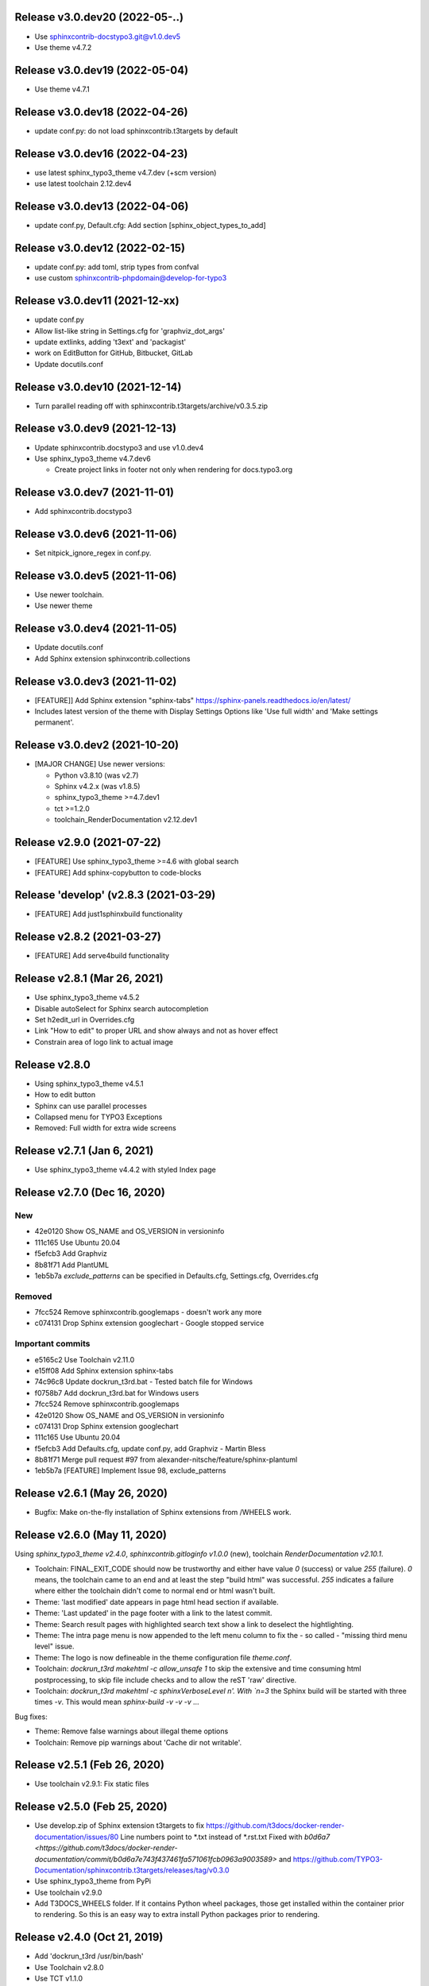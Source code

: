 Release v3.0.dev20 (2022-05-..)
===============================

*  Use sphinxcontrib-docstypo3.git@v1.0.dev5
*  Use theme v4.7.2


Release v3.0.dev19 (2022-05-04)
===============================

*  Use theme v4.7.1

Release v3.0.dev18 (2022-04-26)
===============================

*  update conf.py: do not load sphinxcontrib.t3targets by default

Release v3.0.dev16 (2022-04-23)
===============================

*  use latest sphinx_typo3_theme v4.7.dev (+scm version)
*  use latest toolchain 2.12.dev4


Release v3.0.dev13 (2022-04-06)
===============================

*  update conf.py, Default.cfg: Add section [sphinx_object_types_to_add]


Release v3.0.dev12 (2022-02-15)
===============================

*  update conf.py: add toml, strip types from confval
*  use custom sphinxcontrib-phpdomain@develop-for-typo3


Release v3.0.dev11 (2021-12-xx)
==============================

*  update conf.py
*  Allow list-like string in Settings.cfg for 'graphviz_dot_args'
*  update extlinks, adding 't3ext' and 'packagist'
*  work on EditButton for GitHub, Bitbucket, GitLab
*  Update docutils.conf


Release v3.0.dev10 (2021-12-14)
==============================

* Turn parallel reading off with sphinxcontrib.t3targets/archive/v0.3.5.zip


Release v3.0.dev9 (2021-12-13)
==============================

*  Update sphinxcontrib.docstypo3 and use v1.0.dev4
*  Use sphinx_typo3_theme v4.7.dev6

   *  Create project links in footer not only when rendering for docs.typo3.org


Release v3.0.dev7 (2021-11-01)
==============================

*  Add sphinxcontrib.docstypo3

Release v3.0.dev6 (2021-11-06)
==============================

*  Set nitpick_ignore_regex in conf.py.

Release v3.0.dev5 (2021-11-06)
==============================

*  Use newer toolchain.
*  Use newer theme

Release v3.0.dev4 (2021-11-05)
==============================

*  Update docutils.conf
*  Add Sphinx extension sphinxcontrib.collections

Release v3.0.dev3 (2021-11-02)
==============================

*  [FEATURE]] Add Sphinx extension "sphinx-tabs"
   https://sphinx-panels.readthedocs.io/en/latest/

*  Includes latest version of the theme with Display Settings Options like
   'Use full width' and 'Make settings permanent'.


Release v3.0.dev2 (2021-10-20)
==============================

*  [MAJOR CHANGE] Use newer versions:

   *  Python v3.8.10 (was v2.7)
   *  Sphinx v4.2.x (was v1.8.5)
   *  sphinx_typo3_theme >=4.7.dev1
   *  tct >=1.2.0
   *  toolchain_RenderDocumentation v2.12.dev1

Release v2.9.0 (2021-07-22)
===========================

*  [FEATURE] Use sphinx_typo3_theme >=4.6 with global search
*  [FEATURE] Add sphinx-copybutton to code-blocks


Release 'develop' (v2.8.3 (2021-03-29)
======================================

*  [FEATURE] Add just1sphinxbuild functionality


Release v2.8.2 (2021-03-27)
===========================

*  [FEATURE] Add serve4build functionality


Release v2.8.1 (Mar 26, 2021)
============================

*  Use sphinx_typo3_theme v4.5.2
*  Disable autoSelect for Sphinx search autocompletion
*  Set h2edit_url in Overrides.cfg
*  Link "How to edit" to proper URL and show always and not as hover effect
*  Constrain area of logo link to actual image


Release v2.8.0
============================

*  Using sphinx_typo3_theme v4.5.1
*  How to edit button
*  Sphinx can use parallel processes
*  Collapsed menu for TYPO3 Exceptions
*  Removed: Full width for extra wide screens


Release v2.7.1 (Jan 6, 2021)
============================

*  Use sphinx_typo3_theme v4.4.2 with styled Index page


Release v2.7.0 (Dec 16, 2020)
=============================

New
---

*  42e0120 Show OS_NAME and OS_VERSION in versioninfo
*  111c165 Use Ubuntu 20.04
*  f5efcb3 Add Graphviz
*  8b81f71 Add PlantUML
*  1eb5b7a `exclude_patterns` can be specified in Defaults.cfg, Settings.cfg,
   Overrides.cfg


Removed
-------

*  7fcc524 Remove sphinxcontrib.googlemaps - doesn't work any more
*  c074131 Drop Sphinx extension googlechart - Google stopped service


Important commits
-----------------

*  e5165c2 Use Toolchain v2.11.0
*  e15ff08 Add Sphinx extension sphinx-tabs
*  74c96c8 Update dockrun_t3rd.bat - Tested batch file for Windows
*  f0758b7 Add dockrun_t3rd.bat for Windows users
*  7fcc524 Remove sphinxcontrib.googlemaps
*  42e0120 Show OS_NAME and OS_VERSION in versioninfo
*  c074131 Drop Sphinx extension googlechart
*  111c165 Use Ubuntu 20.04
*  f5efcb3 Add Defaults.cfg, update conf.py, add Graphviz - Martin Bless
*  8b81f71 Merge pull request #97 from alexander-nitsche/feature/sphinx-plantuml
*  1eb5b7a [FEATURE] Implement Issue 98, exclude_patterns


Release v2.6.1 (May 26, 2020)
=============================

*  Bugfix: Make on-the-fly installation of Sphinx extensions from /WHEELS work.


Release v2.6.0 (May 11, 2020)
=============================

Using `sphinx_typo3_theme v2.4.0`, `sphinxcontrib.gitloginfo v1.0.0` (new),
toolchain `RenderDocumentation v2.10.1`.

*  Toolchain: FINAL_EXIT_CODE should now be trustworthy and either have
   value `0` (success) or value `255` (failure). `0` means, the toolchain
   came to an end and at least the step "build html" was successful.
   `255` indicates a failure where either the toolchain didn't come to normal
   end or html wasn't built.

*  Theme: 'last modified' date appears in page html head section if
   available.

*  Theme: 'Last updated' in the page footer with a link to the latest commit.

*  Theme: Search result pages with highlighted search text show a link to
   deselect the hightlighting.

*  Theme: The intra page menu is now appended to the left menu column to fix
   the - so called - "missing third menu level" issue.

*  Theme: The logo is now defineable in the theme configuration file
   `theme.conf`.

*  Toolchain: `dockrun_t3rd makehtml -c allow_unsafe 1` to skip the extensive
   and time consuming html postprocessing, to skip file include checks and to
   allow the reST 'raw' directive.

*  Toolchain: `dockrun_t3rd makehtml -c sphinxVerboseLevel n'. With `n=3`
   the Sphinx build will be started with three times `-v`. This would mean
   `sphinx-build -v -v -v …`

Bug fixes:

*  Theme: Remove false warnings about illegal theme options
*  Toolchain: Remove pip warnings about 'Cache dir not writable'.



Release v2.5.1 (Feb 26, 2020)
=============================

*  Use toolchain v2.9.1: Fix static files


Release v2.5.0 (Feb 25, 2020)
=============================

*  Use develop.zip of Sphinx extension t3targets to fix
   https://github.com/t3docs/docker-render-documentation/issues/80 Line numbers
   point to *.txt instead of *.rst.txt
   Fixed with `b0d6a7
   <https://github.com/t3docs/docker-render-documentation/commit/b0d6a7e743f437461fa571061fcb0963a9003589>`
   and
   https://github.com/TYPO3-Documentation/sphinxcontrib.t3targets/releases/tag/v0.3.0

*  Use sphinx_typo3_theme from PyPi
*  Use toolchain v2.9.0
*  Add T3DOCS_WHEELS folder. If it contains Python wheel packages, those get
   installed within the container prior to rendering. So this is an easy way to
   extra install Python packages prior to rendering.



Release v2.4.0 (Oct 21, 2019)
=============================

*  Add 'dockrun_t3rd  /usr/bin/bash'
*  Use Toolchain v2.8.0
*  Use TCT v1.1.0
*  Account for /THEMES mapping
*  Add 'ablog' to Pipfile
*  6ff41f3 List localizations in 'Find the results'
*  8785da4 Add directive and textrole 'confval' in conf.py



Release v2.3.0 (August 19, 2019)
================================

*  Use toolchain >= v2.7.1



Release v2.2.6 (released June 23, 2019)
=======================================

*  Use bugfixed toolchain v2.6.1



Release v2.2.5 (released June 22, 2019)
=======================================

*  Build again, make sphinx-contrib-slide-t3v1.0.1.zip available



Release v2.2.4 (released June 22, 2019)
=======================================

Bugs fixed
----------

*  Solve `issue #72 of container
   <https://github.com/t3docs/docker-render-documentation/issues/72>`__
   "Sphinx directive 'slide' not working". Explained `here
   <https://github.com/TYPO3-Documentation/sphinx-contrib-slide>`__.

Features added
--------------

*  The `.. slide::` directive can now embed "Google documents" and "Google
   spreadsheets" as well. Explained `here
   <https://github.com/TYPO3-Documentation/sphinx-contrib-slide>`__.

Use toolchain v2.6.0
--------------------

| ffbd087 Dump info to stdout if there are forbidden include files
| f68ebf0 Dump warnings.txt to stdout if not in _buildinfo
| 4606616 Add rel="nofollow noopener" to external + foreign links
| ee6533e Return sitemap-files in .txt format and not .json as result
| ec9fb21 Provide sitemap-files as .txt file too
| 4d65da1 v2.6.0 Set new version number



Release v2.2.1 (released June 14, 2019)
=======================================

Bugfix version

*  Fix logic error (don't always assume singlehtml)
*  Use TCT v0.4.1 showing ms = milli seconds
*  Use toolchain v2.5.1



Release v2.2.0 (released June 14, 2019)
=======================================

Enhancements
------------

*  Issues #63, #64 done in toolchain
*  Finetuned output of mainmenu.sh
*  Allow 'T3DOCS_DRY_RUN=1 dockrun_t3rd makehtml'
*  Allow 'dockrun_t3rd export-ALL' to copy the container internals to the host


Use toolchain RenderDocumentation v2.5.0
-----------------------------------------

*  Don't offer docs/manual.sxw as possibility
*  Solve `issue #64 of t3docs/docker-render-documentation
   <https://github.com/t3docs/docker-render-documentation/issues/64>`__
   "Weird appearance of README" rendering
*  Collect sitemap files `issue #63 of t3docs/docker-render-documentation
   <https://github.com/t3docs/docker-render-documentation/issues/63>`__
*  Postprocess html files: prettify, sanitize neutralize javascript links
   `issue #67 of t3docs/docker-render-documentation
   <https://github.com/t3docs/docker-render-documentation/issues/67>`__
*  Signal 'has_neutralized_links' in _builtinfo/results.json


Security fixes
--------------

*  Disable raw-directive `issue #65 of t3docs/docker-render-documentation
   <https://github.com/t3docs/docker-render-documentation/issues/65>`__
*  Issues #67 done in toolchain



Release v2.1.0 (released May 29, 2019)
======================================

Enhancements
------------

*  `#11: <https://github.com/t3docs/docker-render-documentation/issues/11>`__
   Again: Improve the output of "Find the results:"

*  `#50 <https://github.com/t3docs/docker-render-documentation/issues/50>`__
   Now installing specific versions from Pipfile


Bugs fixed
----------

*  `#51: <https://github.com/t3docs/docker-render-documentation/issues/51>`__
   Sphinx caching is working again. Removed recommonmark parser.

*  `#54: <https://github.com/t3docs/docker-render-documentation/issues/54>`__
   Have markdown files converted to rst by pandoc.

*  `#58: <https://github.com/t3docs/docker-render-documentation/issues/58>`__
   Catch YAML parser errors the better way.


Significant internal changes
----------------------------

*  `#55: <https://github.com/t3docs/docker-render-documentation/issues/55>`__
   Use /ALL/venv as workdir, remove folder /ALL/Rundir



Release v2.0.0 (released May 25, 2019)
======================================

This is a complete revamp of v1.6 of branch '1-6'.


Characteristics
---------------

*  codename 'dockrun_t3rd'
*  based on image ubuntu:18.04
*  almost migrated to Python 3
*  using pipenv as Python packet manager
*  only for html and singlehtml
*  much smaller in size


Enhancements
------------

*  `#11 <https://github.com/t3docs/docker-render-documentation/issues/11>`__
   Improve the output of "Find the results:"

*  `#53 <https://github.com/t3docs/docker-render-documentation/issues/53>`__
   Load `these sphinx extensions
   <https://github.com/t3docs/docker-render-documentation/blob/8fc0989c0e61cfd55b060b7fbefd138c910d87a3/ALL-for-build/Makedir/conf.py#L165>`__
   by default



Features added
--------------

*  `#20 <https://github.com/t3docs/docker-render-documentation/issues/20>`__
   Add sphinxcontrib.phpdomain


Bugs fixed
----------

*  `#03: <https://github.com/t3docs/docker-render-documentation/issues/3>`__
   Fix sphinxcontrib.googlemaps

*  `#18: <https://github.com/t3docs/docker-render-documentation/issues/18>`__
   Fix sphinxcontrib.googlemaps

*  `#31: <https://github.com/t3docs/docker-render-documentation/issues/31>`__
   Fix rendering of standalone README.(rst|md)

*  `#52: <https://github.com/t3docs/docker-render-documentation/issues/52>`__
   Fix sphinxcontrib.googlechart



Previous v1.6 releases (forked May 25, 2019)
============================================

Maintained in branch `1-6
<https://github.com/t3docs/docker-render-documentation/tree/1-6>` __



Release v1.6.11-html (released May 23, 2018)
============================================

Bugs fixed
----------

*  typoscript syntax highlighter should now always succeed
*  PDF generation working again

Features added
--------------

*  update mtime of repo files automatically if 'git-restore-mtime' is in path

Info
----

*  improved toolchain
*  as before: uses Sphinx caching
*  standalone *.zip is much smaller, as most fonts aren't shipped any more



Release v1.6.9-full (released May 10, 2018)
===========================================

...



Release v1.6.6 (released May 2, 2018)
=====================================

...



Release v1.6.4 (released Nov 16, 2017)
======================================

*  Bump version from v0.6.3 to v1.6.4
*  Use toolchain RenderDocumentation v2.2.0



Release v0.6.3 (released at the beginning of time)
==================================================

...



Contributing here
=================

Some recommended headlines:

| Bugs fixed
| Dependencies
| Deprecated
| Features added
| Features removed
| Enhancements
| Incompatible changes
| Significant internal changes

Maximum characters per line: 79 (except longlinks)

         1         2         3         4         5         6         7

1234567890123456789012345678901234567890123456789012345678901234567890123456789

End of CHANGES.
